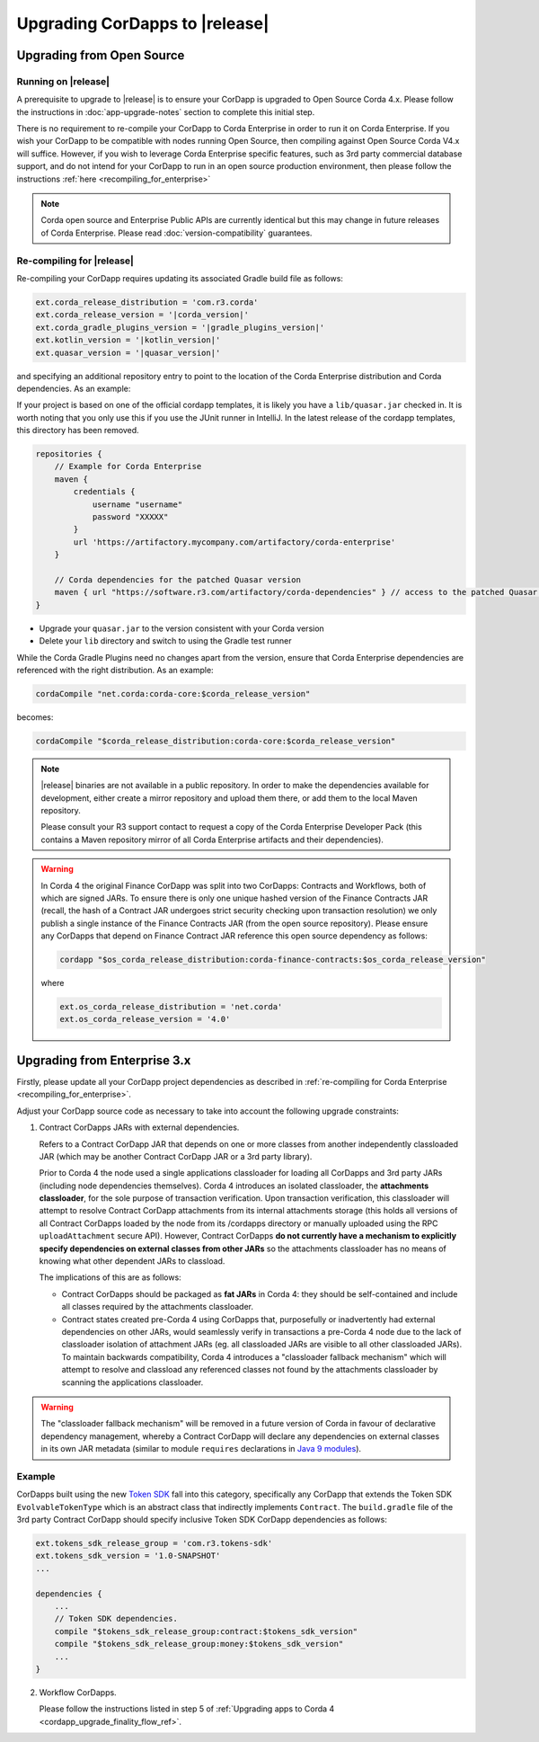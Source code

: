 .. highlight:: kotlin
.. raw:: html

   <script type="text/javascript" src="_static/jquery.js"></script>
   <script type="text/javascript" src="_static/codesets.js"></script>

Upgrading CorDapps to |release|
===============================

Upgrading from Open Source
--------------------------

Running on |release|
~~~~~~~~~~~~~~~~~~~~

A prerequisite to upgrade to |release| is to ensure your CorDapp is upgraded to Open Source Corda 4.x.
Please follow the instructions in :doc:`app-upgrade-notes` section to complete this initial step.

There is no requirement to re-compile your CorDapp to Corda Enterprise in order to run it on Corda Enterprise. If you wish your CorDapp to
be compatible with nodes running Open Source, then compiling against Open Source Corda V4.x will suffice.
However, if you wish to leverage Corda Enterprise specific features, such as 3rd party commercial database support, and do not intend
for your CorDapp to run in an open source production environment, then please follow the instructions :ref:`here <recompiling_for_enterprise>`

.. note:: Corda open source and Enterprise Public APIs are currently identical but this may change in future releases of Corda Enterprise.
   Please read :doc:`version-compatibility` guarantees.

.. _recompiling_for_enterprise:

Re-compiling for |release|
~~~~~~~~~~~~~~~~~~~~~~~~~~

Re-compiling your CorDapp requires updating its associated Gradle build file as follows:

.. sourcecode:: shell

    ext.corda_release_distribution = 'com.r3.corda'
    ext.corda_release_version = '|corda_version|'
    ext.corda_gradle_plugins_version = '|gradle_plugins_version|'
    ext.kotlin_version = '|kotlin_version|'
    ext.quasar_version = '|quasar_version|'

and specifying an additional repository entry to point to the location of the Corda Enterprise distribution and Corda dependencies. As an example:

If your project is based on one of the official cordapp templates, it is likely you have a ``lib/quasar.jar`` checked in.  It is worth noting
that you only use this if you use the JUnit runner in IntelliJ.  In the latest release of the cordapp templates, this directory has
been removed.

.. sourcecode:: shell

    repositories {
        // Example for Corda Enterprise
        maven {
            credentials {
                username "username"
                password "XXXXX"
            }
            url 'https://artifactory.mycompany.com/artifactory/corda-enterprise'
        }

        // Corda dependencies for the patched Quasar version
        maven { url "https://software.r3.com/artifactory/corda-dependencies" } // access to the patched Quasar version
    }

* Upgrade your ``quasar.jar`` to the version consistent with your Corda version
* Delete your ``lib`` directory and switch to using the Gradle test runner

While the Corda Gradle Plugins need no changes apart from the version, ensure that Corda Enterprise dependencies are referenced with the right distribution. As an example:

.. sourcecode:: shell

   cordaCompile "net.corda:corda-core:$corda_release_version"

becomes:

.. sourcecode:: shell

   cordaCompile "$corda_release_distribution:corda-core:$corda_release_version"

.. note:: |release| binaries are not available in a public repository. In order to make the dependencies available for development, either
   create a mirror repository and upload them there, or add them to the local Maven repository.

   Please consult your R3 support contact to request a copy of the Corda Enterprise Developer Pack (this contains a Maven repository mirror
   of all Corda Enterprise artifacts and their dependencies).

.. warning:: In Corda 4 the original Finance CorDapp was split into two CorDapps: Contracts and Workflows, both of which are signed JARs.
   To ensure there is only one unique hashed version of the Finance Contracts JAR (recall, the hash of a Contract JAR undergoes strict
   security checking upon transaction resolution) we only publish a single instance of the Finance Contracts JAR (from the open source repository).
   Please ensure any CorDapps that depend on Finance Contract JAR reference this open source dependency as follows:

   .. sourcecode:: shell

      cordapp "$os_corda_release_distribution:corda-finance-contracts:$os_corda_release_version"

   where

   .. sourcecode:: shell

      ext.os_corda_release_distribution = 'net.corda'
      ext.os_corda_release_version = '4.0'

Upgrading from Enterprise 3.x
-----------------------------

Firstly, please update all your CorDapp project dependencies as described in :ref:`re-compiling for Corda Enterprise <recompiling_for_enterprise>`.

.. include link to "Advanced CorDapp Concepts" when PR is completed: https://github.com/corda/corda/pull/4798

Adjust your CorDapp source code as necessary to take into account the following upgrade constraints:

.. _cordapps_external_dependencies:

1. Contract CorDapps JARs with external dependencies.

   Refers to a Contract CorDapp JAR that depends on one or more classes from another independently classloaded JAR (which may be another
   Contract CorDapp JAR or a 3rd party library).

   Prior to Corda 4 the node used a single applications classloader for loading all CorDapps and 3rd party JARs (including node dependencies
   themselves). Corda 4 introduces an isolated classloader, the **attachments classloader**, for the sole purpose of transaction verification.
   Upon transaction verification, this classloader will attempt to resolve Contract CorDapp attachments from its internal attachments storage
   (this holds all versions of all Contract CorDapps loaded by the node from its /cordapps directory or manually uploaded using the RPC
   ``uploadAttachment`` secure API). However, Contract CorDapps **do not currently have a mechanism to explicitly specify dependencies on
   external classes from other JARs** so the attachments classloader has no means of knowing what other dependent JARs to classload.

   The implications of this are as follows:

   - Contract CorDapps should be packaged as **fat JARs** in Corda 4: they should be self-contained and include all classes required by the attachments classloader.

   - Contract states created pre-Corda 4 using CorDapps that, purposefully or inadvertently had external dependencies on other JARs, would
     seamlessly verify in transactions a pre-Corda 4 node due to the lack of classloader isolation of attachment JARs (eg. all classloaded JARs are visible to
     all other classloaded JARs). To maintain backwards compatibility, Corda 4 introduces a "classloader fallback mechanism" which will attempt to
     resolve and classload any referenced classes not found by the attachments classloader by scanning the applications classloader.

.. warning:: The "classloader fallback mechanism" will be removed in a future version of Corda in favour of declarative dependency management,
   whereby a Contract CorDapp will declare any dependencies on external classes in its own JAR metadata (similar to module ``requires``
   declarations in `Java 9 modules <https://www.oracle.com/corporate/features/understanding-java-9-modules.html>`_).

Example
~~~~~~~
CorDapps built using the new `Token SDK <https://github.com/corda/token-sdk>`_ fall into this category, specifically any CorDapp that
extends the Token SDK ``EvolvableTokenType`` which is an abstract class that indirectly implements ``Contract``. The ``build.gradle``
file of the 3rd party Contract CorDapp should specify inclusive Token SDK CorDapp dependencies as follows:

.. sourcecode:: groovy

    ext.tokens_sdk_release_group = 'com.r3.tokens-sdk'
    ext.tokens_sdk_version = '1.0-SNAPSHOT'
    ...

    dependencies {
        ...
        // Token SDK dependencies.
        compile "$tokens_sdk_release_group:contract:$tokens_sdk_version"
        compile "$tokens_sdk_release_group:money:$tokens_sdk_version"
        ...
    }

2. Workflow CorDapps.

   Please follow the instructions listed in step 5 of :ref:`Upgrading apps to Corda 4 <cordapp_upgrade_finality_flow_ref>`.